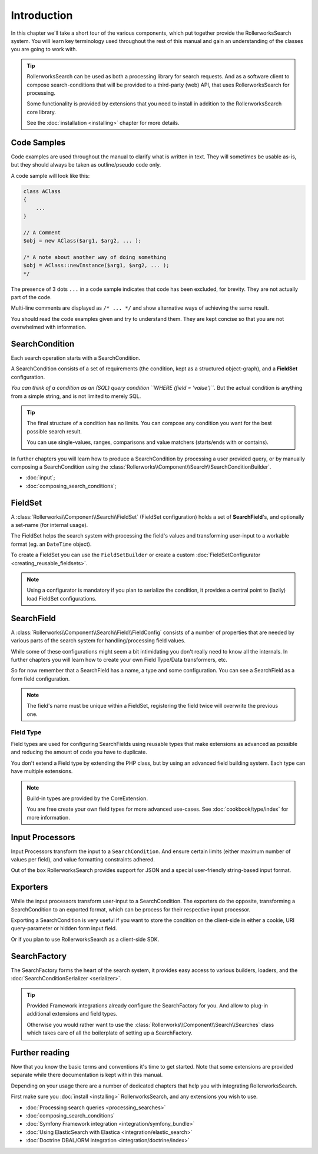 Introduction
============

In this chapter we'll take a short tour of the various components, which put
together provide the RollerworksSearch system. You will learn key terminology
used throughout the rest of this manual and gain an understanding of the
classes you are going to work with.

.. tip::

    RollerworksSearch can be used as both a processing library for search requests.
    And as a software client to compose search-conditions that will be provided to
    a third-party (web) API, that uses RollerworksSearch for processing.

    Some functionality is provided by extensions that you need to install
    in addition to the RollerworksSearch core library.

    See the :doc:`installation <installing>` chapter for more details.

Code Samples
------------

Code examples are used throughout the manual to clarify what is written in text.
They will sometimes be usable as-is, but they should always be taken as
outline/pseudo code only.

A code sample will look like this:

.. code-block:: php

    class AClass
    {
        ...
    }

    // A Comment
    $obj = new AClass($arg1, $arg2, ... );

    /* A note about another way of doing something
    $obj = AClass::newInstance($arg1, $arg2, ... );
    */

The presence of 3 dots ``...`` in a code sample indicates that code has been excluded,
for brevity. They are not actually part of the code.

Multi-line comments are displayed as ``/* ... */`` and show alternative ways
of achieving the same result.

You should read the code examples given and try to understand them. They are
kept concise so that you are not overwhelmed with information.

SearchCondition
---------------

Each search operation starts with a SearchCondition.

A SearchCondition consists of a set of requirements (the condition,
kept as a structured object-graph), and a **FieldSet** configuration.

*You can think of a condition as an (SQL) query condition ``WHERE (field = 'value')``.*
But the actual condition is anything from a simple string, and is not limited to merely SQL.

.. tip::

    The final structure of a condition has no limits. You can compose
    any condition you want for the best possible search result.

    You can use single-values, ranges, comparisons and value matchers
    (starts/ends with or contains).

In further chapters you will learn how to produce a SearchCondition by
processing a user provided query, or by manually composing a SearchCondition
using the :class:`Rollerworks\\Component\\Search\\SearchConditionBuilder`.

* :doc:`input`;

* :doc:`composing_search_conditions`;

FieldSet
--------

A :class:`Rollerworks\\Component\\Search\\FieldSet` (FieldSet configuration)
holds a set of **SearchField**'s, and optionally a set-name (for internal usage).

The FieldSet helps the search system with processing the field's values and
transforming user-input to a workable format (eg. an ``DateTime`` object).

To create a FieldSet you can use the ``FieldSetBuilder`` or create a custom
:doc:`FieldSetConfigurator <creating_reusable_fieldsets>`.

.. note::

    Using a configurator is mandatory if you plan to serialize the condition,
    it provides a central point to (lazily) load FieldSet configurations.

.. code-block:: php
    :linenos:

    use Rollerworks\Component\Search\Extension\Core\Type\TextType;
    use Rollerworks\Component\Search\Extension\Core\Type\IntegerType;

    // ...

    $userFieldSet = $searchFactory->createFieldSetBuilder()
        ->add('id', IntegerType::class)
        ->add('username', TextType::class)
        ->add('firstName', TextType::class)
        ->add('lastName', TextType::class)
        ->getFieldSet();

.. _fieldset:

SearchField
-----------

A :class:`Rollerworks\\Component\\Search\\Field\\FieldConfig` consists
of a number of properties that are needed by various parts of the
search system for handling/processing field values.

While some of these configurations might seem a bit intimidating you don't really
need to know all the internals. In further chapters you will learn how to create
your own Field Type/Data transformers, etc.

So for now remember that a SearchField has a name, a type and some configuration.
You can see a SearchField as a form field configuration.

.. note::

    The field's name must be unique within a FieldSet, registering the field
    twice will overwrite the previous one.

Field Type
~~~~~~~~~~

Field types are used for configuring SearchFields using reusable types
that make extensions as advanced as possible and reducing the amount of code
you have to duplicate.

You don't extend a Field type by extending the PHP class, but by using
an advanced field building system. Each type can have multiple extensions.

.. note::

    Build-in types are provided by the CoreExtension.

    You are free create your own field types for more advanced use-cases.
    See :doc:`cookbook/type/index` for more information.

Input Processors
----------------

Input Processors transform the input to a ``SearchCondition``.
And ensure certain limits (either maximum number of values per field),
and value formatting constraints adhered.

Out of the box RollerworksSearch provides support for JSON and a special
user-friendly string-based input format.

Exporters
---------

While the input processors transform user-input to a SearchCondition.
The exporters do the opposite, transforming a SearchCondition to an exported
format, which can be process for their respective input processor.

Exporting a SearchCondition is very useful if you want to store the condition
on the client-side in either a cookie, URI query-parameter or hidden form input field.

Or if you plan to use RollerworksSearch as a client-side SDK.

SearchFactory
-------------

The SearchFactory forms the heart of the search system, it provides easy
access to various builders, loaders, and the :doc:`SearchConditionSerializer <serializer>`.

.. tip::

    Provided Framework integrations already configure the SearchFactory
    for you. And allow to plug-in additional extensions and field types.

    Otherwise you would rather want to use the :class:`Rollerworks\\Component\\Search\\Searches`
    class which takes care of all the boilerplate of setting up a SearchFactory.

Further reading
---------------

Now that you know the basic terms and conventions it's time to get started.
Note that some extensions are provided separate while there documentation is
kept within this manual.

Depending on your usage there are a number of dedicated chapters that help you
with integrating RollerworksSearch.

First make sure you :doc:`install <installing>` RollerworksSearch, and any extensions
you wish to use.

* :doc:`Processing search queries <processing_searches>`
* :doc:`composing_search_conditions`
* :doc:`Symfony Framework integration <integration/symfony_bundle>`
* :doc:`Using ElasticSearch with Elastica <integration/elastic_search>`
* :doc:`Doctrine DBAL/ORM integration <integration/doctrine/index>`
